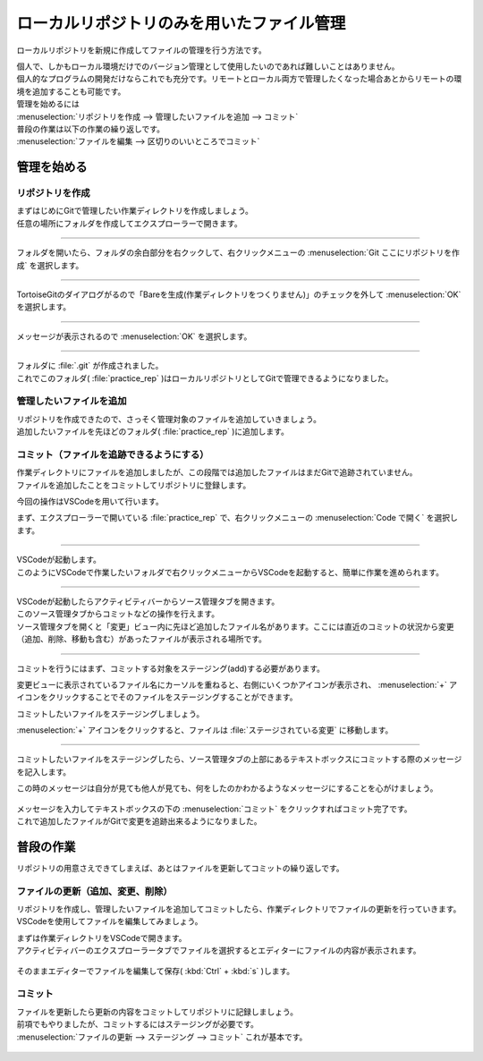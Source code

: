 #####################################################################
ローカルリポジトリのみを用いたファイル管理
#####################################################################

ローカルリポジトリを新規に作成してファイルの管理を行う方法です。

| 個人で、しかもローカル環境だけでのバージョン管理として使用したいのであれば難しいことはありません。
| 個人的なプログラムの開発だけならこれでも充分です。リモートとローカル両方で管理したくなった場合あとからリモートの環境を追加することも可能です。

| 管理を始めるには
| :menuselection:`リポジトリを作成 --> 管理したいファイルを追加 --> コミット` 

| 普段の作業は以下の作業の繰り返しです。
| :menuselection:`ファイルを編集 --> 区切りのいいところでコミット` 



*********************************************************************
管理を始める
*********************************************************************

リポジトリを作成
=====================================================================

| まずはじめにGitで管理したい作業ディレクトリを作成しましょう。
| 任意の場所にフォルダを作成してエクスプローラーで開きます。

.. figure:: ../02/image/01/010.png



---------------------------------------------------------------------

フォルダを開いたら、フォルダの余白部分を右クックして、右クリックメニューの :menuselection:`Git ここにリポジトリを作成` を選択します。

.. figure:: ../02/image/01/140.png



---------------------------------------------------------------------

TortoiseGitのダイアログがるので「Bareを生成(作業ディレクトリをつくりません)」のチェックを外して :menuselection:`OK` を選択します。

.. figure:: ../02/image/01/150.png



---------------------------------------------------------------------

メッセージが表示されるので :menuselection:`OK` を選択します。

.. figure:: ../02/image/01/160.png



---------------------------------------------------------------------

| フォルダに :file:`.git` が作成されました。
| これでこのフォルダ( :file:`practice_rep` )はローカルリポジトリとしてGitで管理できるようになりました。

.. figure:: ../02/image/01/050.png



管理したいファイルを追加
=====================================================================

| リポジトリを作成できたので、さっそく管理対象のファイルを追加していきましょう。
| 追加したいファイルを先ほどのフォルダ( :file:`practice_rep` )に追加します。

.. figure:: ../02/image/01/010.png



コミット（ファイルを追跡できるようにする）
=====================================================================

| 作業ディレクトリにファイルを追加しましたが、この段階では追加したファイルはまだGitで追跡されていません。
| ファイルを追加したことをコミットしてリポジトリに登録します。

今回の操作はVSCodeを用いて行います。

まず、エクスプローラーで開いている :file:`practice_rep` で、右クリックメニューの :menuselection:`Code で開く` を選択します。

.. figure:: image/01/020.png



---------------------------------------------------------------------

| VSCodeが起動します。
| このようにVSCodeで作業したいフォルダで右クリックメニューからVSCodeを起動すると、簡単に作業を進められます。

.. figure:: image/01/030.png



---------------------------------------------------------------------

| VSCodeが起動したらアクティビティバーからソース管理タブを開きます。
| このソース管理タブからコミットなどの操作を行えます。

| ソース管理タブを開くと「変更」ビュー内に先ほど追加したファイル名があります。ここには直近のコミットの状況から変更（追加、削除、移動も含む）があったファイルが表示される場所です。

.. figure:: image/01/040.png




---------------------------------------------------------------------

コミットを行うにはまず、コミットする対象をステージング(add)する必要があります。

変更ビューに表示されているファイル名にカーソルを重ねると、右側にいくつかアイコンが表示され、 :menuselection:`+` アイコンをクリックすることでそのファイルをステージングすることができます。

コミットしたいファイルをステージングしましょう。

:menuselection:`+` アイコンをクリックすると、ファイルは :file:`ステージされている変更` に移動します。

.. figure:: image/01/050.gif




---------------------------------------------------------------------

コミットしたいファイルをステージングしたら、ソース管理タブの上部にあるテキストボックスにコミットする際のメッセージを記入します。

この時のメッセージは自分が見ても他人が見ても、何をしたのかわかるようなメッセージにすることを心がけましょう。

.. figure:: image/01/060.png

| メッセージを入力してテキストボックスの下の :menuselection:`コミット` をクリックすればコミット完了です。
| これで追加したファイルがGitで変更を追跡出来るようになりました。




*********************************************************************
普段の作業
*********************************************************************

リポジトリの用意さえできてしまえば、あとはファイルを更新してコミットの繰り返しです。

ファイルの更新（追加、変更、削除）
=====================================================================

リポジトリを作成し、管理したいファイルを追加してコミットしたら、作業ディレクトリでファイルの更新を行っていきます。
VSCodeを使用してファイルを編集してみましょう。

| まずは作業ディレクトリをVSCodeで開きます。
| アクティビティバーのエクスプローラータブでファイルを選択するとエディターにファイルの内容が表示されます。

.. figure:: image/01/070.png

そのままエディターでファイルを編集して保存( :kbd:`Ctrl` + :kbd:`s` )します。

.. figure:: image/01/080.png

コミット
=====================================================================

| ファイルを更新したら更新の内容をコミットしてリポジトリに記録しましょう。
| 前項でもやりましたが、コミットするにはステージングが必要です。
| :menuselection:`ファイルの更新 --> ステージング --> コミット` これが基本です。

.. figure:: image/01/090.gif
